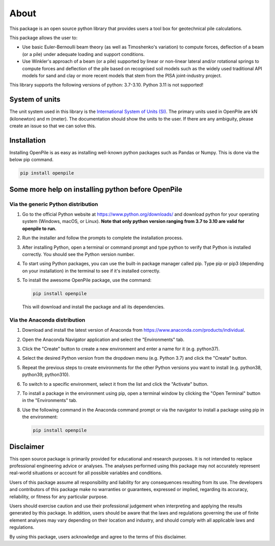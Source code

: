 -----
About
-----

This package is an open source python library that provides users a tool box for geotechnical pile
calculations.

This package allows the user to:

* Use basic Euler-Bernoulli beam theory (as well as Timoshenko's variation) to compute 
  forces, deflection of a beam (or a pile) under adequate loading and 
  support conditions.
* Use Winkler's approach of a beam (or a pile) supported by linear or non-linear lateral and/or 
  rotational springs to compute forces and deflection of the pile based on recognised 
  soil models such as the widely used traditional API models for sand and clay or more recent models that stem from 
  the PISA joint-industry project.

This library supports the following versions of python: 3.7-3.10. 
Python 3.11 is not supported!


System of units
^^^^^^^^^^^^^^^

The unit system used in this library is the `International System of Units (SI) <https://en.wikipedia.org/wiki/International_System_of_Units>`_. 
The primary units used in OpenPile are kN (kilonewton) and m (meter). 
The documentation should show the units to the user. If there are any ambiguity, 
please create an issue so that we can solve this.


Installation
^^^^^^^^^^^^

Installing OpenPile is as easy as installing well-known python packages such as Pandas or Numpy. This is done 
via the below pip command.

.. code-block:: console

    pip install openpile


Some more help on installing python before OpenPile
^^^^^^^^^^^^^^^^^^^^^^^^^^^^^^^^^^^^^^^^^^^^^^^^^^^

Via the generic Python distribution
~~~~~~~~~~~~~~~~~~~~~~~~~~~~~~~~~~~

#. Go to the official Python website at https://www.python.org/downloads/ and 
   download python for your operating system (Windows, macOS, or Linux).
   **Note that only python version ranging from 3.7 to 3.10 are valid for openpile to run.**
#. Run the installer and follow the prompts to complete the installation process.
#. After installing Python, open a terminal or command prompt and type python to verify that 
   Python is installed correctly. You should see the Python version number.
#. To start using Python packages, you can use the built-in package manager called pip. 
   Type pip or pip3 (depending on your installation) in the terminal to see if it's installed correctly.
#. To install the awesome OpenPile package, use the command:
   
   .. code-block::
    
      pip install openpile
      
   This will download and install the package and all its dependencies.


Via the Anaconda distribution
~~~~~~~~~~~~~~~~~~~~~~~~~~~~~

#. Download and install the latest version of Anaconda from https://www.anaconda.com/products/individual.
#. Open the Anaconda Navigator application and select the "Environments" tab.
#. Click the "Create" button to create a new environment and enter a name for it (e.g. python37).
#. Select the desired Python version from the dropdown menu (e.g. Python 3.7) and click the "Create" button.
#. Repeat the previous steps to create environments for the other Python versions you want to install (e.g. 
   python38, python39, python310).
#. To switch to a specific environment, select it from the list and click the "Activate" button.
#. To install a package in the environment using pip, open a terminal window by clicking the 
   "Open Terminal" button in the "Environments" tab.
#. Use the following command in the Anaconda command prompt or via the navigator to install a package using pip in the environment:
   
   .. code-block:: console

      pip install openpile



Disclaimer
^^^^^^^^^^

This open source package is primarily provided for educational and research purposes. 
It is not intended to replace professional engineering advice or analyses. 
The analyses performed using this package may not accurately 
represent real-world situations or account for all possible variables and conditions.

Users of this package assume all responsibility and liability for any consequences
resulting from its use. The developers and contributors of this package make no 
warranties or guarantees, expressed or implied, regarding its accuracy, reliability,
or fitness for any particular purpose.

Users should exercise caution and use their professional judgement when interpreting
and applying the results generated by this package. In addition, users should be aware
that the laws and regulations governing the use of finite element analyses may vary
depending on their location and industry, and should comply with all 
applicable laws and regulations.

By using this package, users acknowledge and agree to the terms of this disclaimer.
